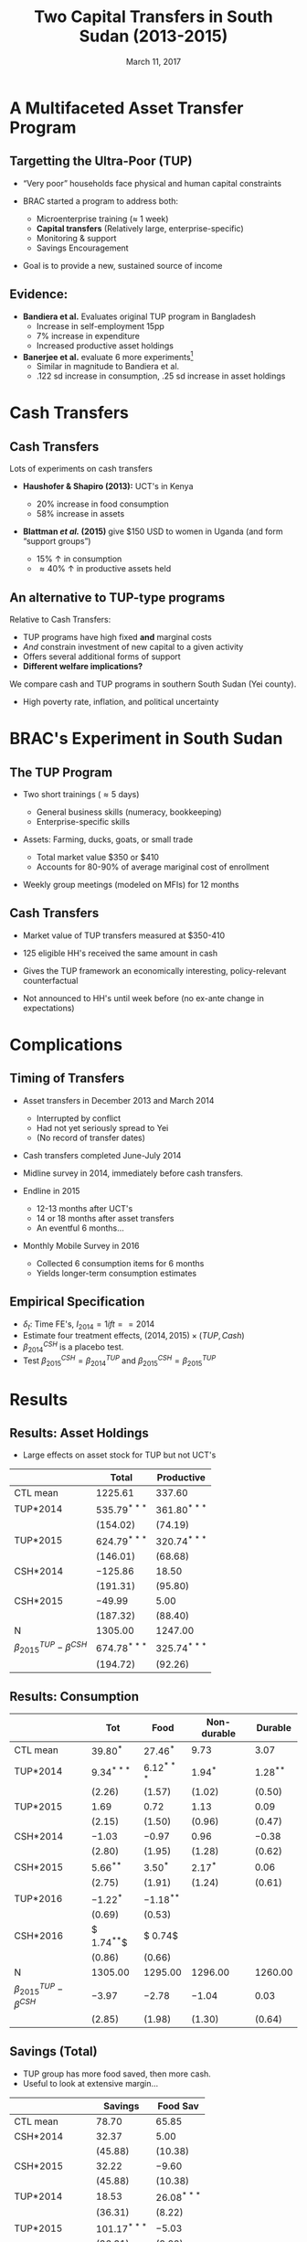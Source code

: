 #+TITLE: Two Capital Transfers in South Sudan (2013-2015)
#+DATE: March 11, 2017
#+OPTIONS: ':t *:t -:t ::t <:t H:3 \n:nil ^:t arch:headline author:t
#+OPTIONS: c:nil creator:comment d:(not LOGBOOK) date:t e:t email:nil
#+OPTIONS: f:t inline:t num:nil p:nil pri:nil stat:t tags:t tasks:t
#+OPTIONS: tex:t timestamp:t author:nil toc:t todo:t |:t
#+DESCRIPTION:
#+EXCLUDE_TAGS: noexport
#+KEYWORDS:
#+LANGUAGE: en
#+SELECT_TAGS: export
#+BIBLIOGRAPHY: main chicago
#+OPTIONS: H:2 texht:t toc:nil
#+BEAMER_COLOR_THEME:
#+BEAMER_FONT_THEME:
#+BEAMER_HEADER:
#+BEAMER_INNER_THEME:
#+BEAMER_OUTER_THEME:
#+BEAMER_THEME: Madrid
#+LaTeX_CLASS_OPTIONS: [t,presentation]
#+LATEX_HEADER: \newcommand{\T}{\top}
#+LATEX_HEADER: \newcommand{\E}{\ensuremath{\mbox{E}}}
#+LATEX_HEADER: \renewcommand{\vec}[1]{\mathbf{#1}}
#+LATEX_HEADER: \newcommand{\R}{\ensuremath{\mathbb{R}}}
#+LATEX_HEADER: \newcommand{\Eq}[1]{(\ref{eq:#1})}
#+LATEX_HEADER_EXTRA: \newtheorem{proposition}{Proposition} \newcommand{\Prop}[1]{Proposition \ref{prop:#1}}
#+LATEX_HEADER_EXTRA: \newcommand{\Fig}[1]{Figure \ref{fig:#1}} \newcommand{\Tab}[1]{Table \ref{tab:#1}}

* A Multifaceted Asset Transfer Program

** Targetting the Ultra-Poor (TUP)

- "Very poor" households face physical and human capital constraints
- BRAC started a program to address both:

  - Microenterprise training ($\approx$ 1 week)
  - *Capital transfers* (Relatively large, enterprise-specific)
  - Monitoring & support
  - Savings Encouragement

- Goal is to provide a new, sustained source of income

** Evidence: 

- *Bandiera et al.* Evaluates original TUP program in Bangladesh
  + Increase in self-employment 15pp 
  + 7% increase in expenditure
  + Increased productive asset holdings
- *Banerjee et al.* evaluate 6 more experiments[fn:: Ethiopia, Ghana, Peru, Honduras, India, Pakistan]
  + Similar in magnitude to Bandiera et al.
  + .122 sd increase in consumption, .25 sd increase in asset holdings

* Cash Transfers
** Cash Transfers
   
Lots of experiments on cash transfers

- *Haushofer & Shapiro (2013):* UCT's in Kenya

  + 20% increase in food consumption
  + 58% increase in assets
- *Blattman /et al./ (2015)* give $150 USD to women in Uganda (and form "support groups")

  + 15% \uparrow in consumption
  + \approx 40% \uparrow in productive assets held

** An alternative to TUP-type programs

Relative to Cash Transfers:

- TUP programs have high fixed *and* marginal costs
- /And/ constrain investment of new capital to a given activity
- Offers several additional forms of support
- *Different welfare implications?*

We compare cash and TUP programs in southern South Sudan (Yei county).

- High poverty rate, inflation, and political uncertainty
   
* BRAC's Experiment in South Sudan 

** The TUP Program

- Two short trainings (\approx 5 days)
    
  - General business skills (numeracy, bookkeeping)
  - Enterprise-specific skills
    
- Assets: Farming, ducks, goats, or small trade

  - Total market value $350 or $410
  - Accounts for 80-90% of average mariginal cost of enrollment
    
- Weekly group meetings (modeled on MFIs) for 12 months

** Cash Transfers

- Market value of TUP transfers measured at $350-410

- 125 eligible HH's received the same amount in cash

- Gives the TUP framework an economically interesting, policy-relevant counterfactual

- Not announced to HH's until week before (no ex-ante change in expectations)

* Complications

** Timing of Transfers

- Asset transfers in December 2013 and March 2014

  - Interrupted by conflict
  - Had not yet seriously spread to Yei
  - (No record of transfer dates)

- Cash transfers completed June-July 2014

- Midline survey in 2014, immediately before cash transfers.

- Endline in 2015

  - 12-13 months after UCT's
  - 14 or 18 months after asset transfers
  - An eventful 6 months...

- Monthly Mobile Survey in 2016

  - Collected 6 consumption items for 6 months
  - Yields longer-term consumption estimates
    
** Empirical Specification
\begin{equation*}
Y_{it} =\sum_{t=2014}^{2015}\delta_{t}+\beta_{t}^{Cash}I_{t}*Cash_{it}+\beta_{t}^{TUP}I_{t}*TUP_{it}+\gamma Y_{i,2013}+\epsilon_{i}
\end{equation*}
 
- $\delta_{t}$: Time FE's,  $I_{2014}= 1 if t==2014$
- Estimate four treatment effects, $(2014,2015)\times(TUP,Cash)$
- $\beta^{CSH}_{2014}$ is a placebo test.
- Test $\beta^{CSH}_{2015} = \beta^{TUP}_{2014}$ and $\beta^{CSH}_{2015} = \beta^{TUP}_{2015}$
  
* Results

** Results: Asset Holdings
 #+name: asset_results
 #+begin_src python :dir ../analysis :noweb no-export :results values :exports none 
 <<asset_analysis>>
 return tab
 #+end_src

 - Large effects on asset stock for TUP but not UCT's

|----------------------------------+----------------+----------------|
|                                  | Total          | Productive     |
|----------------------------------+----------------+----------------|
| CTL mean                         | $1225.61$      | $337.60$       |
|----------------------------------+----------------+----------------|
| TUP*2014                         | $535.79^{***}$ | $361.80^{***}$ |
|                                  | $(154.02)$     | $(74.19)$      |
| TUP*2015                         | $624.79^{***}$ | $320.74^{***}$ |
|                                  | $(146.01)$     | $(68.68)$      |
| CSH*2014                         | $-125.86$      | $18.50$        |
|                                  | $(191.31)$     | $(95.80)$      |
| CSH*2015                         | $-49.99$       | $5.00$         |
|                                  | $(187.32)$     | $(88.40)$      |
|----------------------------------+----------------+----------------|
| N                                | $1305.00$      | $1247.00$      |
|----------------------------------+----------------+----------------|
| $\beta^{TUP}_{2015}-\beta^{CSH}$ | $674.78^{***}$ | $325.74^{***}$ |
|                                  | $(194.72)$     | $(92.26)$      |
|----------------------------------+----------------+----------------|

** Results: Consumption

 #+name: consumption_results
 #+begin_src python :dir ../analysis :noweb no-export :results values :exports none 
 <<consumption_analysis>>
 return tab
 #+end_src

|----------------------------------+--------------+--------------+-------------+-------------|
|                                  | Tot          | Food         | Non-durable | Durable     |
|----------------------------------+--------------+--------------+-------------+-------------|
| CTL mean                         | $39.80^{*}$  | $27.46^{*}$  | $9.73$      | $3.07$      |
|----------------------------------+--------------+--------------+-------------+-------------|
| TUP*2014                         | $9.34^{***}$ | $6.12^{***}$ | $1.94^{*}$  | $1.28^{**}$ |
|                                  | $( 2.26)$    | $( 1.57)$    | $( 1.02)$   | $( 0.50)$   |
| TUP*2015                         | $1.69$       | $0.72$       | $1.13$      | $0.09$      |
|                                  | $( 2.15)$    | $( 1.50)$    | $( 0.96)$   | $( 0.47)$   |
| CSH*2014                         | $-1.03$      | $-0.97$      | $0.96$      | $-0.38$     |
|                                  | $( 2.80)$    | $( 1.95)$    | $( 1.28)$   | $( 0.62)$   |
| CSH*2015                         | $5.66^{**}$  | $3.50^{*}$   | $2.17^{*}$  | $0.06$      |
|                                  | $( 2.75)$    | $( 1.91)$    | $( 1.24)$   | $( 0.61)$   |
| TUP*2016                         | $-1.22^{*}$  | $-1.18^{**}$ |             |             |
|                                  | $( 0.69)$    | $( 0.53)$    |             |             |
| CSH*2016                         | $ 1.74^{**}$ | $ 0.74$      |             |             |
|                                  | $( 0.86)$    | $( 0.66)$    |             |             |
|----------------------------------+--------------+--------------+-------------+-------------|
| N                                | $1305.00$    | $1295.00$    | $1296.00$   | $1260.00$   |
|----------------------------------+--------------+--------------+-------------+-------------|
| $\beta^{TUP}_{2015}-\beta^{CSH}$ | $-3.97$      | $-2.78$      | $-1.04$     | $0.03$      |
|                                  | $( 2.85)$    | $( 1.98)$    | $( 1.30)$   | $( 0.64)$   |
|----------------------------------+--------------+--------------+-------------+-------------|

** Savings (Total)

- TUP group has more food saved, then more cash.
- Useful to look at extensive margin...
   
|----------------------------------+----------------+---------------|
|                                  | Savings        | Food Sav      |
|----------------------------------+----------------+---------------|
| CTL mean                         | $78.70$        | $65.85$       |
|----------------------------------+----------------+---------------|
| CSH*2014                         | $32.37$        | $5.00$        |
|                                  | $(45.88)$      | $(10.38)$     |
| CSH*2015                         | $32.22$        | $-9.60$       |
|                                  | $(45.88)$      | $(10.38)$     |
| TUP*2014                         | $18.53$        | $26.08^{***}$ |
|                                  | $(36.31)$      | $( 8.22)$     |
| TUP*2015                         | $101.17^{***}$ | $-5.03$       |
|                                  | $(36.31)$      | $( 8.22)$     |
|----------------------------------+----------------+---------------|
| $\beta^{TUP}_{2014}-\beta^{CSH}$ | $-13.68$       | $35.68$       |
| $\beta^{TUP}_{2015}-\beta^{CSH}$ | $68.96$        | $4.57$        |
| N                                | $2250.00$      | $2250.00$     |
|----------------------------------+----------------+---------------|

** Savings (Extensive)
#+name: savings_results
#+begin_src python :dir ../analysis :noweb no-export :results values :exports none 
<<savings_analysis>>
Tables = Sav_tab+"\n"+Zer_tab
return Tables
#+end_src
  
- \approx 18% - 30% of TUP households report having some cash savings

|----------------------------------+--------------+--------------|
|                                  | Savings > 0  | Food Sav > 0 |
|----------------------------------+--------------+--------------|
| CTL mean                         | $0.39$       | $0.54$       |
|----------------------------------+--------------+--------------|
| CSH*2014                         | $0.03$       | $0.08$       |
|                                  | $( 0.05)$    | $( 0.06)$    |
| CSH*2015                         | $0.01$       | $0.02$       |
|                                  | $( 0.05)$    | $( 0.05)$    |
| TUP*2014                         | $0.29^{***}$ | $0.13^{***}$ |
|                                  | $( 0.04)$    | $( 0.04)$    |
| TUP*2015                         | $0.18^{***}$ | $-0.03$      |
|                                  | $( 0.04)$    | $( 0.04)$    |
|----------------------------------+--------------+--------------|
| $\beta^{TUP}_{2014}-\beta^{CSH}$ | $0.28^{***}$ | $0.10$       |
|                                  | $( 0.06)$    | $( 0.07)$    |
| $\beta^{TUP}_{2015}-\beta^{CSH}$ | $0.18^{***}$ | $-0.05$      |
|                                  | $( 0.05)$    | $( 0.05)$    |
| N                                | $1500.00$    | $1500.00$    |
|----------------------------------+--------------+--------------|

** Savings (Intensive)

HH's with any savings: \beta_{UCT} \approx 90 SSP (47%), \beta_{TUP} \approx 81 (42%)
|----------------------------------+----------------+------------|
|                                  | Savings        | Food Sav   |
|----------------------------------+----------------+------------|
| CTL mean                         | $191.19$       | $114.78$   |
|----------------------------------+----------------+------------|
| CSH*2014                         | $28.74$        | $0.22$     |
|                                  | $(42.93)$      | $(15.38)$  |
| CSH*2015                         | $91.40^{**}$   | $-14.34$   |
|                                  | $(40.89)$      | $(14.98)$  |
| TUP*2014                         | $-27.09$       | $17.16$    |
|                                  | $(29.76)$      | $(12.33)$  |
| TUP*2015                         | $81.33^{***}$  | $1.13$     |
|                                  | $(29.32)$      | $(12.26)$  |
|----------------------------------+----------------+------------|
| $\beta^{TUP}_{2014}-\beta^{CSH}$ | $-118.49^{**}$ | $31.50$    |
|                                  | $(50.48)$      | $(19.40)$  |
| $\beta^{TUP}_{2015}-\beta^{CSH}$ | $-10.07$       | $15.47$    |
|                                  | $(40.86)$      | $(16.10)$  |
| N                                | $671.00$       | $777.00$   |
|----------------------------------+----------------+------------|

** Land Use (Total)

Cash Transfers result in significantly less agricultural land use

|----------------------------------+---------------+----------------|
| Area (Fedan)                     | Cult Land     | Own Land       |
|----------------------------------+---------------+----------------|
| CTL mean                         | $59.90$       | $53.51$        |
|----------------------------------+---------------+----------------|
| CSH*2014                         | $15.83$       | $16.75$        |
|                                  | $(19.90)$     | $(16.07)$      |
| CSH*2015                         | $-45.09^{**}$ | $-43.52^{***}$ |
|                                  | $(17.86)$     | $(16.07)$      |
| TUP*2014                         | $-7.08$       | $1.13$         |
|                                  | $(15.90)$     | $(12.83)$      |
| TUP*2015                         | $-15.55$      | $-17.66$       |
|                                  | $(14.28)$     | $(12.83)$      |
|----------------------------------+---------------+----------------|
| $\beta^{TUP}_{2015}-\beta^{CSH}$ | $29.54$       | $25.86$        |
|----------------------------------+---------------+----------------|
| N                                | $1893.00$     | $2063.00$      |
|----------------------------------+---------------+----------------|

** Income
#+name: income_results
#+begin_src python :dir ../analysis :noweb no-export :results values :exports none 
<<income_analysis>>
return tab
#+end_src

- TUP group substituted away from farmwork to livestock
- Both have /less/ income from farming and agricultural wage labor

#+name: tab:Income
#+attr_latex: :environment longtable :align lrrrrrrr
|---------------------------+------------+---------------+---------------+------------|
|                           | Total      | Farm          | Livestock     | Non-Farm   |
|---------------------------+------------+---------------+---------------+------------|
| CTL mean                  | $4325.54$  | $773.05$      | $640.33$      | $3774.49$  |
|---------------------------+------------+---------------+---------------+------------|
| TUP                       | $327.83$   | $-142.20^{*}$ | $281.12^{**}$ | $86.24$    |
|                           | $(455.95)$ | $(77.21)$     | $(126.30)$    | $(469.48)$ |
| CSH                       | $7.92$     | $-26.15$      | $-83.81$      | $61.80$    |
|                           | $(600.43)$ | $(100.82)$    | $(177.25)$    | $(620.53)$ |
|---------------------------+------------+---------------+---------------+------------|
| $\beta^{TUP}-\beta^{CSH}$ | $319.91$   | $-116.05$     | $364.94^{**}$ | $24.44$    |
|                           | $(629.93)$ | $(105.79)$    | $(174.74)$    | $(651.27)$ |
|---------------------------+------------+---------------+---------------+------------|
| N                         | $671.00$   | $531.00$      | $380.00$      | $606.00$   |
|---------------------------+------------+---------------+---------------+------------|

** What did the cash get used for?
   
Simply asking what cash transfer households bought:

|-------------+-------+----------+-----|
| Use         |  % >0 | Avg. Amt | Std |
|-------------+-------+----------+-----|
| School      |  0.52 |      266 | 214 |
| Sick        | 0.472 |      234 | 203 |
| Food        | 0.472 |      150 | 202 |
| Inventory   | 0.464 |      390 | 716 |
| Save        |  0.36 |      193 | 190 |
| Livestock   | 0.344 |      249 | 186 |
| clothes     |  0.32 |      136 | 160 |
| Renovations | 0.264 |      110 | 123 |
|-------------+-------+----------+-----|

** Conflict
   
TUP group less likely to report being affected or having forgone investment by conflict.

(The violence was mostly distant at the time.)

|----------+---------------+--------------+--------------+--------------+--------------|
|          | Affected      | Not Invest   | Migrated     | No Means     | ProtectLives |
|----------+---------------+--------------+--------------+--------------+--------------|
| CTL mean | $0.53^{***}$  | $0.16^{***}$ | $0.33^{***}$ | $0.33^{***}$ | $0.38^{***}$ |
|----------+---------------+--------------+--------------+--------------+--------------|
| TUP      | $-0.13^{***}$ | $-0.06^{**}$ | $0.04$       | $-0.06$      | $0.02$       |
|          | $( 0.04)$     | $( 0.03)$    | $( 0.04)$    | $( 0.04)$    | $( 0.05)$    |
|----------+---------------+--------------+--------------+--------------+--------------|
| N        | $601.00$      | $655.00$     | $655.00$     | $655.00$     | $585.00$     |
| F-stat   | $9.20$        | $3.95$       | $0.96$       | $2.55$       | $0.19$       |
|----------+---------------+--------------+--------------+--------------+--------------|

* Interpretation and Speculation 
  
** Summary

- TUP group reports significantly higher assets stock and savings in 2015.

- Cash group reports higher savings (intensive) and consumption 
  + No asset effects, in contrast with previous experiments

- Cash group moved away from farming. TUP group moved specifically towards livestock.

- TUP group less likely to report being affected by the conflict (in 2015.)

- $\beta^{TUP}_{2015}=\beta^{Cash}_{2015}$ rejected for asset wealth and Pr(savings>0).

** Interpretation

Possible interpretations:

- Cash results consistent with climate of uncertainty and high inflation.

  + Little investment or illiquid savings. Less land ownership. Focus on /spending/ money.

- Both treatments increased short-term consumption. Neither significantly increased total income.

- TUP framework has some success at increasing wealth & security in a context where cash transfers may have atypically few long-term effects.

** Thank you


|------------|
|            |
|------------|
|            |
| Thank You! |
|            |
|------------|
|            |
|------------|
